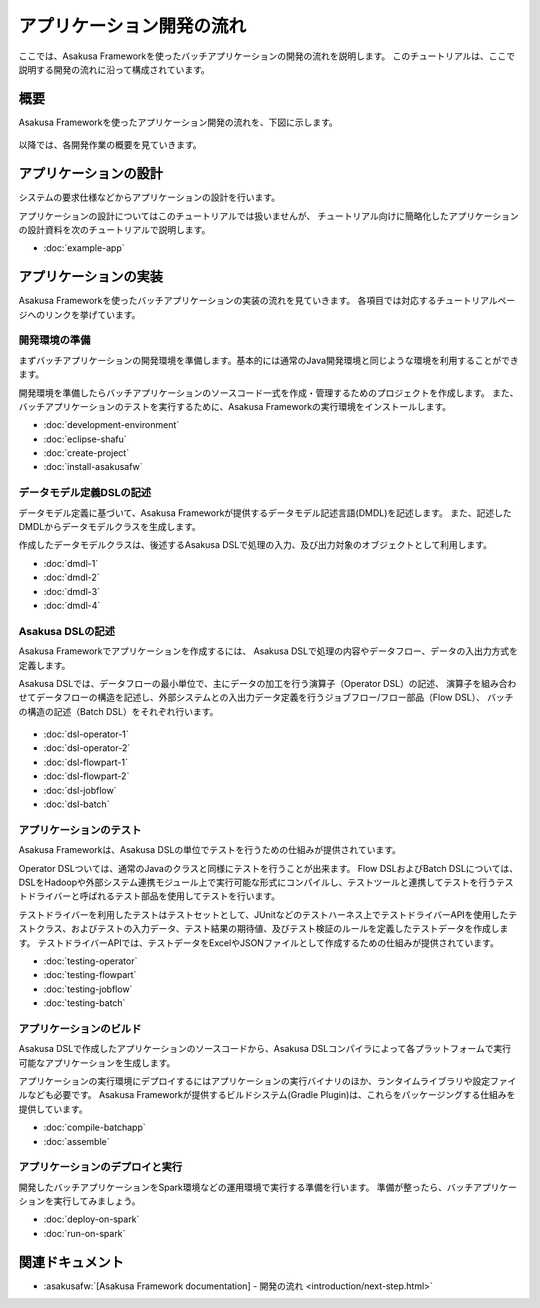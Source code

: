 ==========================
アプリケーション開発の流れ
==========================

ここでは、Asakusa Frameworkを使ったバッチアプリケーションの開発の流れを説明します。
このチュートリアルは、ここで説明する開発の流れに沿って構成されています。

概要
====

Asakusa Frameworkを使ったアプリケーション開発の流れを、下図に示します。

..  figure:: images/development-process.png

以降では、各開発作業の概要を見ていきます。

アプリケーションの設計
======================

システムの要求仕様などからアプリケーションの設計を行います。

アプリケーションの設計についてはこのチュートリアルでは扱いませんが、
チュートリアル向けに簡略化したアプリケーションの設計資料を次のチュートリアルで説明します。

* :doc:`example-app`

..  seealso::
    :asakusafw:`[Asakusa Framework documentation] - 開発の流れ <introduction/next-step.html>` では設計で検討すべき項目の概要を説明しています。

アプリケーションの実装
======================

Asakusa Frameworkを使ったバッチアプリケーションの実装の流れを見ていきます。
各項目では対応するチュートリアルページへのリンクを挙げています。

開発環境の準備
--------------

まずバッチアプリケーションの開発環境を準備します。基本的には通常のJava開発環境と同じような環境を利用することができます。

開発環境を準備したらバッチアプリケーションのソースコード一式を作成・管理するためのプロジェクトを作成します。
また、バッチアプリケーションのテストを実行するために、Asakusa Frameworkの実行環境をインストールします。

* :doc:`development-environment`
* :doc:`eclipse-shafu`
* :doc:`create-project`
* :doc:`install-asakusafw`

データモデル定義DSLの記述
-------------------------

データモデル定義に基づいて、Asakusa Frameworkが提供するデータモデル記述言語(DMDL)を記述します。
また、記述したDMDLからデータモデルクラスを生成します。

作成したデータモデルクラスは、後述するAsakusa DSLで処理の入力、及び出力対象のオブジェクトとして利用します。

* :doc:`dmdl-1`
* :doc:`dmdl-2`
* :doc:`dmdl-3`
* :doc:`dmdl-4`

Asakusa DSLの記述
-----------------

Asakusa Frameworkでアプリケーションを作成するには、 Asakusa DSLで処理の内容やデータフロー、データの入出力方式を定義します。

Asakusa DSLでは、データフローの最小単位で、主にデータの加工を行う演算子（Operator DSL）の記述、
演算子を組み合わせてデータフローの構造を記述し、外部システムとの入出力データ定義を行うジョブフロー/フロー部品（Flow DSL）、
バッチの構造の記述（Batch DSL）をそれぞれ行います。

..  figure:: images/asakusa-dsl.png

* :doc:`dsl-operator-1`
* :doc:`dsl-operator-2`
* :doc:`dsl-flowpart-1`
* :doc:`dsl-flowpart-2`
* :doc:`dsl-jobflow`
* :doc:`dsl-batch`

アプリケーションのテスト
------------------------

Asakusa Frameworkは、Asakusa DSLの単位でテストを行うための仕組みが提供されています。

Operator DSLついては、通常のJavaのクラスと同様にテストを行うことが出来ます。
Flow DSLおよびBatch DSLについては、DSLをHadoopや外部システム連携モジュール上で実行可能な形式にコンパイルし、テストツールと連携してテストを行うテストドライバーと呼ばれるテスト部品を使用してテストを行います。

テストドライバーを利用したテストはテストセットとして、JUnitなどのテストハーネス上でテストドライバーAPIを使用したテストクラス、およびテストの入力データ、テスト結果の期待値、及びテスト検証のルールを定義したテストデータを作成します。
テストドライバーAPIでは、テストデータをExcelやJSONファイルとして作成するための仕組みが提供されています。

* :doc:`testing-operator`
* :doc:`testing-flowpart`
* :doc:`testing-jobflow`
* :doc:`testing-batch`

アプリケーションのビルド
------------------------

Asakusa DSLで作成したアプリケーションのソースコードから、Asakusa DSLコンパイラによって各プラットフォームで実行可能なアプリケーションを生成します。

アプリケーションの実行環境にデプロイするにはアプリケーションの実行バイナリのほか、ランタイムライブラリや設定ファイルなども必要です。
Asakusa Frameworkが提供するビルドシステム(Gradle Plugin)は、これらをパッケージングする仕組みを提供しています。

* :doc:`compile-batchapp`
* :doc:`assemble`

アプリケーションのデプロイと実行
--------------------------------

開発したバッチアプリケーションをSpark環境などの運用環境で実行する準備を行います。
準備が整ったら、バッチアプリケーションを実行してみましょう。

* :doc:`deploy-on-spark`
* :doc:`run-on-spark`

関連ドキュメント
================

* :asakusafw:`[Asakusa Framework documentation] - 開発の流れ <introduction/next-step.html>`

